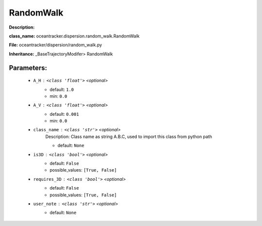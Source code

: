 ###########
RandomWalk
###########

**Description:** 

**class_name:** oceantracker.dispersion.random_walk.RandomWalk

**File:** oceantracker/dispersion/random_walk.py

**Inheritance:** _BaseTrajectoryModifer> RandomWalk


Parameters:
************

	* ``A_H`` :   ``<class 'float'>``   *<optional>*
		- default: ``1.0``
		- min: ``0.0``

	* ``A_V`` :   ``<class 'float'>``   *<optional>*
		- default: ``0.001``
		- min: ``0.0``

	* ``class_name`` :   ``<class 'str'>``   *<optional>*
		Description: Class name as string A.B.C, used to import this class from python path

		- default: ``None``

	* ``is3D`` :   ``<class 'bool'>``   *<optional>*
		- default: ``False``
		- possible_values: ``[True, False]``

	* ``requires_3D`` :   ``<class 'bool'>``   *<optional>*
		- default: ``False``
		- possible_values: ``[True, False]``

	* ``user_note`` :   ``<class 'str'>``   *<optional>*
		- default: ``None``

